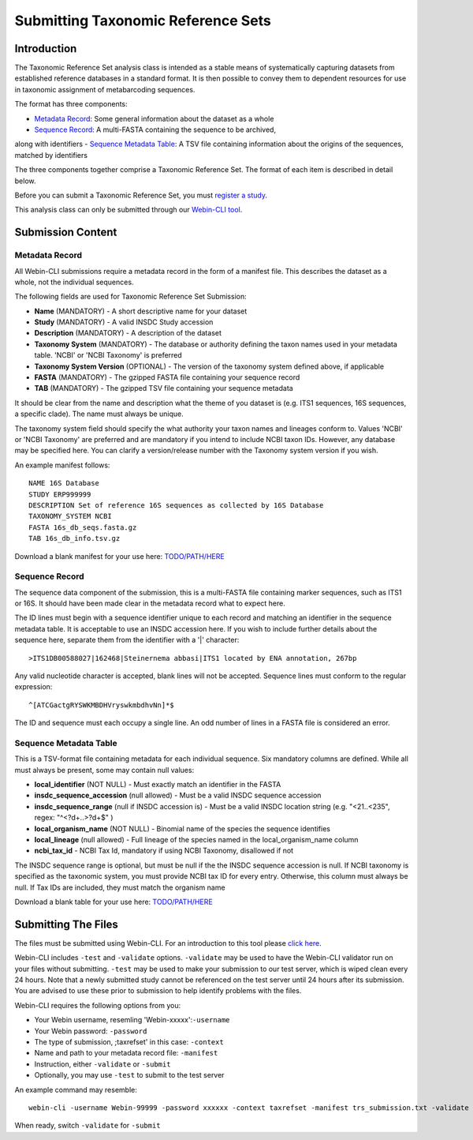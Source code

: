 ===================================
Submitting Taxonomic Reference Sets
===================================


Introduction
============

The Taxonomic Reference Set analysis class is intended as a stable means of
systematically capturing datasets from established reference databases in a
standard format. It is then possible to convey them to dependent resources for
use in taxonomic assignment of metabarcoding sequences.

The format has three components:

- `Metadata Record`_: Some general information about the dataset as a whole
- `Sequence Record`_: A multi-FASTA containing the sequence to be archived,
along with identifiers
- `Sequence Metadata Table`_: A TSV file containing information about the
origins of the sequences, matched by identifiers

The three components together comprise a Taxonomic Reference Set. The format
of each item is described in detail below.

Before you can submit a Taxonomic Reference Set, you must `register a study
<../study/interactive.html>`_.

This analysis class can only be submitted through our `Webin-CLI tool
<../general-guide/webin-cli.html>`_.


Submission Content
==================


Metadata Record
---------------

All Webin-CLI submissions require a metadata record in the form of a manifest
file. This describes the dataset as a whole, not the individual sequences.

The following fields are used for Taxonomic Reference Set Submission:

- **Name** (MANDATORY) -  A short descriptive name for your dataset
- **Study** (MANDATORY) - A valid INSDC Study accession
- **Description** (MANDATORY) - A description of the dataset
- **Taxonomy System** (MANDATORY) - The database or authority defining the
  taxon names used in your metadata table. 'NCBI' or 'NCBI Taxonomy' is
  preferred
- **Taxonomy System Version** (OPTIONAL) - The version of the taxonomy system
  defined above, if applicable
- **FASTA** (MANDATORY) - The gzipped FASTA file containing your sequence
  record
- **TAB** (MANDATORY) - The gzipped TSV file containing your sequence metadata

It should be clear from the name and description what the theme of you dataset
is (e.g. ITS1 sequences, 16S sequences, a specific clade). The name must always
be unique.

The taxonomy system field should specify the what authority your taxon names
and lineages conform to. Values 'NCBI' or 'NCBI Taxonomy' are preferred and are
mandatory if you intend to include NCBI taxon IDs. However, any database may be
specified here. You can clarify a version/release number with the Taxonomy
system version if you wish.

An example manifest follows:

::

 NAME 16S Database
 STUDY ERP999999
 DESCRIPTION Set of reference 16S sequences as collected by 16S Database
 TAXONOMY_SYSTEM NCBI
 FASTA 16s_db_seqs.fasta.gz
 TAB 16s_db_info.tsv.gz

Download a blank manifest for your use here:
`TODO/PATH/HERE <tax-ref-set-example-manifest.txt>`_


Sequence Record
---------------

The sequence data component of the submission, this is a multi-FASTA file
containing marker sequences, such as ITS1 or 16S. It should have been made
clear in the metadata record what to expect here.

The ID lines must begin with a sequence identifier unique to each record and
matching an identifier in the sequence metadata table. It is acceptable to use
an INSDC accession here. If you wish to include further details about the
sequence here, separate them from the identifier with a '|' character:

::

  >ITS1DB00588027|162468|Steinernema abbasi|ITS1 located by ENA annotation, 267bp

Any valid nucleotide character is accepted, blank lines will not be accepted.
Sequence lines must conform to the regular expression:

::

  ^[ATCGactgRYSWKMBDHVryswkmbdhvNn]*$

The ID and sequence must each occupy a single line. An odd number of lines in a
FASTA file is considered an error.


Sequence Metadata Table
-----------------------

This is a TSV-format file containing metadata for each individual sequence. Six
mandatory columns are defined. While all must always be present, some may
contain null values:

- **local_identifier** (NOT NULL) - Must exactly match an identifier in the
  FASTA
- **insdc_sequence_accession** (null allowed) - Must be a valid INSDC sequence
  accession
- **insdc_sequence_range** (null if INSDC accession is) - Must be a valid INSDC
  location string (e.g. "<21..<235", regex: "^<?\d+\.\.>?\d+$" )
- **local_organism_name** (NOT NULL) - Binomial name of the species the
  sequence identifies
- **local_lineage** (null allowed) - Full lineage of the species named in the
  local_organism_name column
- **ncbi_tax_id** - NCBI Tax Id, mandatory if using NCBI Taxonomy, disallowed
  if not

The INSDC sequence range is optional, but must be null if the the INSDC
sequence accession is null. If NCBI taxonomy is specified as the taxonomic
system, you must provide NCBI tax ID for every entry. Otherwise, this column
must always be null. If Tax IDs are included, they must match the organism name

Download a blank table for your use here:
`TODO/PATH/HERE <tax-ref-set-example-manifest.txt>`_


Submitting The Files
====================

The files must be submitted using Webin-CLI. For an introduction to this tool
please `click here <../general-guide/webin-cli.html>`_.

Webin-CLI includes ``-test`` and ``-validate`` options. ``-validate`` may be
used to have the Webin-CLI validator run on your files without submitting.
``-test`` may be used to make your submission to our test server, which is
wiped clean every 24 hours. Note that a newly submitted study cannot be
referenced on the test server until 24 hours after its submission. You are
advised to use these prior to submission to help identify problems with the
files.

Webin-CLI requires the following options from you:

- Your Webin username, resemling 'Webin-xxxxx':``-username``
- Your Webin password: ``-password``
- The type of submission, ;taxrefset' in this case: ``-context``
- Name and path to your metadata record file: ``-manifest``
- Instruction, either ``-validate`` or ``-submit``
- Optionally, you may use ``-test`` to submit to the test server

An example command may resemble:

::

  webin-cli -username Webin-99999 -password xxxxxx -context taxrefset -manifest trs_submission.txt -validate

When ready, switch ``-validate`` for ``-submit``